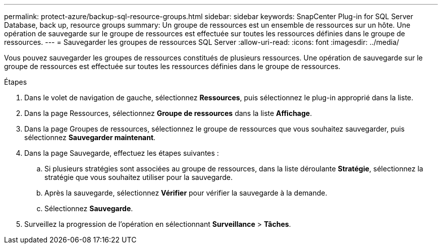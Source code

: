 ---
permalink: protect-azure/backup-sql-resource-groups.html 
sidebar: sidebar 
keywords: SnapCenter Plug-in for SQL Server Database, back up, resource groups 
summary: Un groupe de ressources est un ensemble de ressources sur un hôte.  Une opération de sauvegarde sur le groupe de ressources est effectuée sur toutes les ressources définies dans le groupe de ressources. 
---
= Sauvegarder les groupes de ressources SQL Server
:allow-uri-read: 
:icons: font
:imagesdir: ../media/


[role="lead"]
Vous pouvez sauvegarder les groupes de ressources constitués de plusieurs ressources.  Une opération de sauvegarde sur le groupe de ressources est effectuée sur toutes les ressources définies dans le groupe de ressources.

.Étapes
. Dans le volet de navigation de gauche, sélectionnez *Ressources*, puis sélectionnez le plug-in approprié dans la liste.
. Dans la page Ressources, sélectionnez *Groupe de ressources* dans la liste *Affichage*.
. Dans la page Groupes de ressources, sélectionnez le groupe de ressources que vous souhaitez sauvegarder, puis sélectionnez *Sauvegarder maintenant*.
. Dans la page Sauvegarde, effectuez les étapes suivantes :
+
.. Si plusieurs stratégies sont associées au groupe de ressources, dans la liste déroulante *Stratégie*, sélectionnez la stratégie que vous souhaitez utiliser pour la sauvegarde.
.. Après la sauvegarde, sélectionnez *Vérifier* pour vérifier la sauvegarde à la demande.
.. Sélectionnez *Sauvegarde*.


. Surveillez la progression de l’opération en sélectionnant *Surveillance* > *Tâches*.

